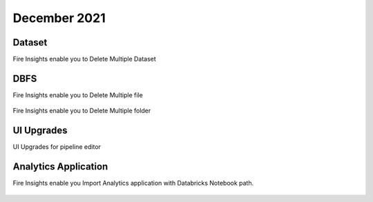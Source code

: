 December 2021
==============

Dataset
+++++++

Fire Insights enable you to Delete Multiple Dataset

.. figure:: ..//_assets/releases/dec-2021/multiple_dataset.PNG
   :alt: Pyspark code generate
   :width: 70%

DBFS
+++++++

Fire Insights enable you to Delete Multiple file

.. figure:: ..//_assets/releases/dec-2021/multiple_file.PNG
   :alt: Pyspark code generate
   :width: 70%

Fire Insights enable you to Delete Multiple folder

.. figure:: ..//_assets/releases/dec-2021/multiple_folder.PNG
   :alt: Pyspark code generate
   :width: 70%

UI Upgrades
++++++++++

UI Upgrades for pipeline editor

Analytics Application
+++++++++++++++

Fire Insights enable you Import Analytics application with Databricks Notebook path.


.. figure:: ..//_assets/releases/dec-2021/import_databricks.PNG
   :alt: Pyspark code generate
   :width: 70%
   
.. figure:: ..//_assets/releases/dec-2021/notebook_path.PNG
   :alt: Pyspark code generate
   :width: 70%   
